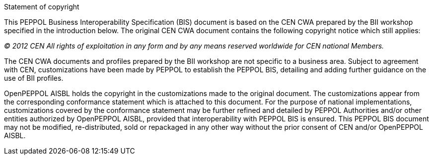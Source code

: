 
.Statement of copyright
****
This PEPPOL Business Interoperability Specification (BIS) document is based on the CEN CWA prepared by the BII workshop specified in the introduction below. The original CEN CWA document contains the following copyright notice which still applies:

_(C) 2012 CEN All rights of exploitation in any form and by any means reserved worldwide for CEN national Members._

The CEN CWA documents and profiles prepared by the BII workshop are not specific to a business area. Subject to agreement with CEN, customizations have been made by PEPPOL to establish the PEPPOL BIS, detailing and adding further guidance on the use of BII profiles.

OpenPEPPOL AISBL holds the copyright in the customizations made to the original document. The customizations appear from the corresponding conformance statement which is attached to this document. For the purpose of national implementations, customizations covered by the conformance statement may be further refined and detailed by PEPPOL Authorities and/or other entities authorized by OpenPEPPOL AISBL, provided that interoperability with PEPPOL BIS is ensured. This PEPPOL BIS document may not be modified, re-distributed, sold or repackaged in any other way without the prior consent of CEN and/or OpenPEPPOL AISBL.
**** 

